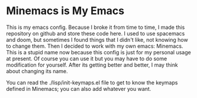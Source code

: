 * Minemacs is My Emacs

This is my emacs config. Because I broke it from time to time, I made this repository on github and store these code here. I used to use spacemacs and doom, but sometimes I found things that I didn't like, not knowing how to change them. Then I decided to work with my own emacs: Minemacs. This is a stupid name now because this config is just for my personal usage at present. Of course you can use it but you may have to do some modification for yourself. After its getting better and better, I may think about changing its name.

You can read the ./lisp/init-keymaps.el file to get to know the keymaps defined in Minemacs; you can also add whatever you want.
